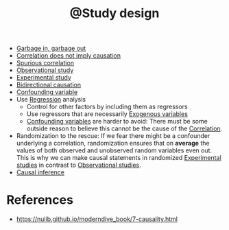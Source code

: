 :PROPERTIES:
:ID:       1b1e637b-536a-47d2-9d0e-13ad54fbe9b8
:mtime:    20220411182816
:ctime:    20220411175849
:END:
#+title: @Study design
#+filetags: :inbox:

- [[id:a5ab431d-eb12-4e48-9a98-73cae6d80bcc][Garbage in, garbage out]]
- [[id:511eb98f-ef12-4cf5-b3f2-6d7cbffea3ad][Correlation does not imply causation]]
- [[id:3e495520-25c1-48a8-b573-b55cbaeac0d0][Spurious correlation]]
- [[id:d65ea899-b3c2-488a-8ad2-4f97a47a88ff][Observational study]]
- [[id:bcf0203c-c072-4865-acf6-21d1511cb137][Experimental study]]
- [[id:6f7e6d77-a437-4fa3-accc-fd43a30cec39][Bidirectional causation]]
- [[id:e525033b-dfb4-4fdb-98be-25d28636ddf8][Confounding variable]]
- Use [[id:732cf119-1a5d-43b3-925e-aaf87ca49ebb][Regression]] analysis
  - Control for other factors by including them as regressors
  - Use regressors that are necessarily [[id:cf1f3faf-071f-4675-8c50-8320dbfeeaa1][Exogenous variables]]
  - [[id:e525033b-dfb4-4fdb-98be-25d28636ddf8][Confounding variables]] are harder to avoid: There must be some outside reason to believe this
    cannot be the cause of the [[id:7aa1e51c-a6d4-433c-bdef-7a1444050843][Correlation]].
- Randomization to the rescue: If we fear there might be a confounder underlying a correlation,
  randomization ensures that on *average* the values of both observed and unobserved random
  variables even out. This is why we can make causal statements in randomized [[id:bcf0203c-c072-4865-acf6-21d1511cb137][Experimental studies]]
  in contrast to [[id:d65ea899-b3c2-488a-8ad2-4f97a47a88ff][Observational studies]].
- [[id:ac68a10a-c01d-490a-889b-6b19009c87f2][Causal inference]]

* References
- https://nulib.github.io/moderndive_book/7-causality.html
